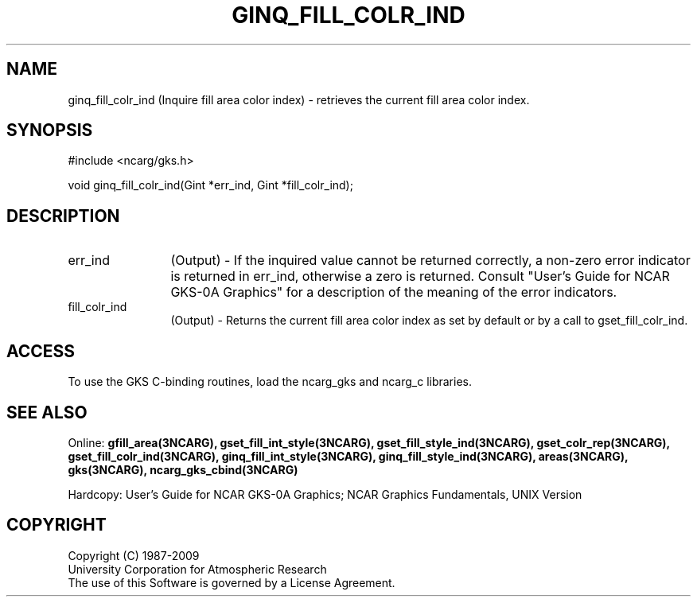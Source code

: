 .\"
.\"	$Id: ginq_fill_colr_ind.m,v 1.16 2008-12-23 00:03:04 haley Exp $
.\"
.TH GINQ_FILL_COLR_IND 3NCARG "March 1993" UNIX "NCAR GRAPHICS"
.SH NAME
ginq_fill_colr_ind (Inquire fill area color index) - retrieves the current fill
area color index.
.SH SYNOPSIS
#include <ncarg/gks.h>
.sp
void ginq_fill_colr_ind(Gint *err_ind, Gint *fill_colr_ind);
.SH DESCRIPTION
.IP err_ind 12
(Output) - If the inquired value cannot be returned correctly,
a non-zero error indicator is returned in err_ind, otherwise a zero is returned.
Consult "User's Guide for NCAR GKS-0A Graphics" for a description of the
meaning of the error indicators.
.IP fill_colr_ind 12
(Output) - Returns the current fill area color index as set by
default or by a call to gset_fill_colr_ind.
.SH ACCESS
To use the GKS C-binding routines, load the ncarg_gks and
ncarg_c libraries.
.SH SEE ALSO
Online: 
.BR gfill_area(3NCARG),
.BR gset_fill_int_style(3NCARG),
.BR gset_fill_style_ind(3NCARG),
.BR gset_colr_rep(3NCARG),
.BR gset_fill_colr_ind(3NCARG),
.BR ginq_fill_int_style(3NCARG),
.BR ginq_fill_style_ind(3NCARG),
.BR areas(3NCARG),
.BR gks(3NCARG),
.BR ncarg_gks_cbind(3NCARG)
.sp
Hardcopy: 
User's Guide for NCAR GKS-0A Graphics;
NCAR Graphics Fundamentals, UNIX Version
.SH COPYRIGHT
Copyright (C) 1987-2009
.br
University Corporation for Atmospheric Research
.br
The use of this Software is governed by a License Agreement.
